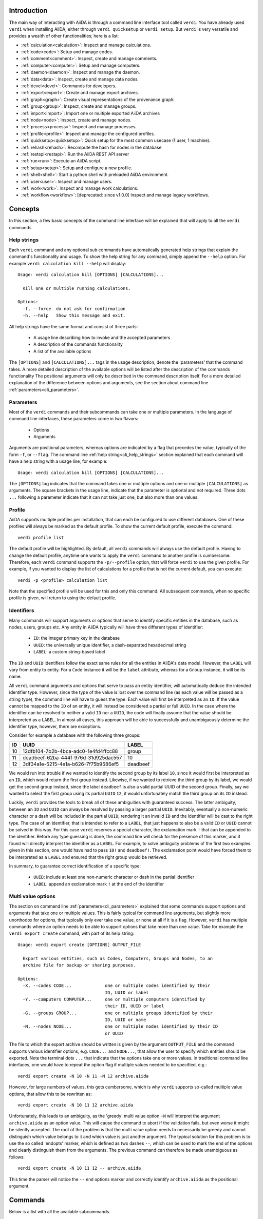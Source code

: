 Introduction
============

The main way of interacting with AiiDA is through a command line interface tool called ``verdi``.
You have already used ``verdi`` when installing AiiDA, either through ``verdi quicksetup`` or ``verdi setup``.
But ``verdi`` is very versatile and provides a wealth of other functionalities; here is a list:

* :ref:`calculation<calculation>`:   Inspect and manage calculations.
* :ref:`code<code>`:                 Setup and manage codes.
* :ref:`comment<comment>`:           Inspect, create and manage comments.
* :ref:`computer<computer>`:         Setup and manage computers.
* :ref:`daemon<daemon>`:             Inspect and manage the daemon.
* :ref:`data<data>`:                 Inspect, create and manage data nodes.
* :ref:`devel<devel>`:               Commands for developers.
* :ref:`export<export>`:             Create and manage export archives.
* :ref:`graph<graph>`:               Create visual representations of the provenance graph.
* :ref:`group<group>`:               Inspect, create and manage groups.
* :ref:`import<import>`:             Import one or multiple exported AiiDA archives
* :ref:`node<node>`:                 Inspect, create and manage nodes.
* :ref:`process<process>`:           Inspect and manage processes.
* :ref:`profile<profile>`:           Inspect and manage the configured profiles.
* :ref:`quicksetup<quicksetup>`:     Quick setup for the most common usecase (1 user, 1 machine).
* :ref:`rehash<rehash>`:             Recompute the hash for nodes in the database
* :ref:`restapi<restapi>`:           Run the AiiDA REST API server
* :ref:`run<run>`:                   Execute an AiiDA script.
* :ref:`setup<setup>`:               Setup and configure a new profile.
* :ref:`shell<shell>`:               Start a python shell with preloaded AiiDA environment.
* :ref:`user<user>`:                 Inspect and manage users.
* :ref:`work<work>`:                 Inspect and manage work calculations.
* :ref:`workflow<workflow>`:         [deprecated: since v1.0.0] Inspect and manage legacy workflows.


Concepts
========

In this section, a few basic concepts of the command line interface will be explained that will apply to all the ``verdi`` commands.

.. _cli_help_strings:

Help strings
------------
Each ``verdi`` command and any optional sub commands have automatically generated help strings that explain the command's functionality and usage.
To show the help string for any command, simply append the ``--help`` option.
For example ``verdi calculation kill --help`` will display::

  Usage: verdi calculation kill [OPTIONS] [CALCULATIONS]...

    Kill one or multiple running calculations.

  Options:
    -f, --force  do not ask for confirmation
    -h, --help   Show this message and exit.

All help strings have the same format and consist of three parts:

  * A usage line describing how to invoke and the accepted parameters
  * A description of the commands functionality
  * A list of the available options

The ``[OPTIONS]`` and ``[CALCULATIONS]...`` tags in the usage description, denote the 'parameters' that the command takes.
A more detailed description of the available options will be listed after the description of the commands functionality
The positional arguments will only be described in the command description itself.
For a more detailed explanation of the difference between options and arguments, see the section about command line :ref:`parameters<cli_parameters>`.


.. _cli_parameters:

Parameters
----------
Most of the ``verdi`` commands and their subcommands can take one or multiple parameters.
In the language of command line interfaces, these parameters come in two flavors:

  * Options
  * Arguments

Arguments are positional parameters, whereas options are indicated by a flag that precedes the value, typically of the form ``-f``, or ``--flag``.
The command line :ref:`help string<cli_help_strings>` section explained that each command will have a help string with a usage line, for example::

  Usage: verdi calculation kill [OPTIONS] [CALCULATIONS]...

The ``[OPTIONS]`` tag indicates that the command takes one or multiple options and one or multiple ``[CALCULATIONS]`` as arguments.
The square brackets in the usage line, indicate that the parameter is optional and not required.
Three dots ``...`` following a parameter indicate that it can not take just one, but also more than one values.


.. _cli_profile:

Profile
-------
AiiDA supports multiple profiles per installation, that can each be configured to use different databases.
One of these profiles will always be marked as the default profile.
To show the current default profile, execute the command::

  verdi profile list

The default profile will be highlighted.
By default, all ``verdi`` commands will always use the default profile.
Having to change the default profile, anytime one wants to apply the ``verdi`` command to another profile is cumbersome.
Therefore, each ``verdi`` command supports the ``-p/--profile`` option, that will force ``verdi`` to use the given profile.
For example, if you wanted to display the list of calculations for a profile that is not the current default, you can execute::

  verdi -p <profile> calculation list

Note that the specified profile will be used for this and only this command.
All subsequent commands, when no specific profile is given, will return to using the default profile.


.. _cli_identifiers:

Identifiers
-----------
Many commands will support arguments or options that serve to identify specific entities in the database, such as nodes, users, groups etc.
Any entity in AiiDA typically will have three different types of identifier:

  * ``ID``: the integer primary key in the database 
  * ``UUID``: the universally unique identifier, a dash-separated hexadecimal string
  * ``LABEL``: a custom string-based label

The ``ID`` and ``UUID`` identifiers follow the exact same rules for all the entities in AiiDA's data model.
However, the ``LABEL`` will vary from entity to entity.
For a ``Code`` instance it will be the ``label`` attribute, whereas for a ``Group`` instance, it will be its name.

All ``verdi`` command arguments and options that serve to pass an entity identifier, will automatically deduce the intended identifier type.
However, since the type of the value is lost over the command line (as each value will be passed as a string type), the command line will have to guess the type.
Each value will first be interpreted as an ``ID``.
If the value cannot be mapped to the ``ID`` of an entity, it will instead be considered a partial or full ``UUID``.
In the case where the identifier can be resolved to neither a valid ``ID`` nor a ``UUID``, the code will finally assume that the value should be interpreted as a ``LABEL``.
In almost all cases, this approach will be able to successfully and unambiguously determine the identifier type, however, there are exceptions.

Consider for example a database with the following three groups:

===  =====================================  ========
ID   UUID                                   LABEL
===  =====================================  ========
10   12dfb104-7b2b-4bca-adc0-1e4fd4ffcc88   group
11   deadbeef-62ba-444f-976d-31d925dac557   10
12   3df34a1e-5215-4e1a-b626-7f75b9586ef5   deadbeef
===  =====================================  ========

We would run into trouble if we wanted to identify the second group by its label ``10``, since it would first be interpreted as an ``ID``, which would return the first group instead.
Likewise, if we wanted to retrieve the third group by its label, we would get the second group instead, since the label ``deadbeef`` is also a valid partial UUID of the second group.
Finally, say we wanted to select the first group using its partial ``UUID`` ``12``, it would unfortunately match the third group on its ``ID`` instead.

Luckily, ``verdi`` provides the tools to break all of these ambiguities with guaranteed success.
The latter ambiguity, between an ``ID`` and ``UUID`` can always be resolved by passing a larger partial ``UUID``.
Inevitably, eventually a non-numeric character or a dash will be included in the partial ``UUID``, rendering it an invalid ``ID`` and the identifier will be cast to the right type.
The case of an identifier, that is intended to refer to a ``LABEL``, that just happens to also be a valid ``ID`` or ``UUID`` cannot be solved in this way.
For this case ``verdi`` reserves a special character, the exclamation mark ``!`` that can be appended to the identifier.
Before any type guessing is done, the command line will check for the presence of this marker, and if found will directly interpret the identifier as a ``LABEL``.
For example, to solve ambiguity problems of the first two examples given in this section, one would have had to pass ``10!`` and ``deadbeef!``.
The exclamation point would have forced them to be interpreted as a ``LABEL`` and ensured that the right group would be retrieved.

In summary, to guarantee correct identification of a specific type:

  * ``UUID``: include at least one non-numeric character or dash in the partial identifier
  * ``LABEL``: append an exclamation mark ``!`` at the end of the identifier


.. _cli_multi_value_options:

Multi value options
-------------------
The section on command line :ref:`parameters<cli_parameters>` explained that some commands support options and arguments that take one or multiple values.
This is fairly typical for command line arguments, but slightly more unorthodox for options, that typically only ever take one value, or none at all if it is a flag.
However, ``verdi`` has multiple commands where an option needs to be able to support options that take more than one value.
Take for example the ``verdi export create`` command, with part of its help string::

  Usage: verdi export create [OPTIONS] OUTPUT_FILE

    Export various entities, such as Codes, Computers, Groups and Nodes, to an
    archive file for backup or sharing purposes.

  Options:
    -X, --codes CODE...             one or multiple codes identified by their
                                    ID, UUID or label
    -Y, --computers COMPUTER...     one or multiple computers identified by
                                    their ID, UUID or label
    -G, --groups GROUP...           one or multiple groups identified by their
                                    ID, UUID or name
    -N, --nodes NODE...             one or multiple nodes identified by their ID
                                    or UUID

The file to which the export archive should be written is given by the argument ``OUTPUT_FILE`` and the command supports various identifier options, e.g. ``CODE...`` and ``NODE...``, that allow the user to specify which entities should be exported.
Note the terminal dots ``...`` that indicate that the options take one or more values.
In traditional command line interfaces, one would have to repeat the option flag if multiple values needed to be specified, e.g.::

  verdi export create -N 10 -N 11 -N 12 archive.aiida

However, for large numbers of values, this gets cumbersome, which is why ``verdi`` supports so-called multiple value options, that allow this to be rewritten as::

  verdi export create -N 10 11 12 archive.aiida

Unfortunately, this leads to an ambiguity, as the 'greedy' multi value option ``-N`` will interpret the argument ``archive.aiida`` as an option value.
This will cause the command to abort if the validation fails, but even worse it might be silently accepted.
The root of the problem is that the multi value option needs to necessarily be greedy and cannot distinguish which value belongs to it and which value is just another argument.
The typical solution for this problem is to use the so called 'endopts' marker, which is defined as two dashes ``--``, which can be used to mark the end of the options and clearly distinguish them from the arguments.
The previous command can therefore be made unambiguous as follows::

  verdi export create -N 10 11 12 -- archive.aiida

This time the parser will notice the ``--`` end options marker and correctly identify ``archive.aiida`` as the positional argument.

Commands
========

Below is a list with all the available subcommands.

.. _calculation:

``verdi calculation``
---------------------

  * **cleanworkdir**: cleans the work directory (remote folder) of AiiDA calculations
  * **gotocomputer**: open a shell to the calc folder on the cluster
  * **inputcat**: shows an input file of a calculation node
  * **inputls**: shows the list of the input files of a calculation node
  * **kill**: [deprecated: use ``verdi process kill`` instead] stop the execution on the cluster of a calculation
  * **list**: list the AiiDA calculations. By default, lists only the running calculations
  * **logshow**: shows the logs/errors produced by a calculation
  * **outputcat**: shows an ouput file of a calculation node
  * **outputls**: shows the list of the output files of a calculation node
  * **plugins**: lists the supported calculation plugins
  * **res**: shows the calculation results (from calc.res)
  * **show**: shows the database information related to the calculation: used code, all the input nodes and all the output nodes

.. warning:: When using gotocomputer, be careful not to change any file that AiiDA created,
  nor to modify the output files or resubmit the calculation, 
  unless you **really** know what you are doing, otherwise AiiDA may get very confused!   


.. _code:

``verdi code``
--------------
Setup and manage code objects.

  *  **delete**: delete a code from the database. Only possible for disconnected codes (i.e. a code that has not been used yet)
  *  **duplicate**: setup a new code, starting from the settings of an existing one
  *  **hide**: hide codes from `verdi code list`
  *  **list**: lists the installed codes
  *  **relabel**: change the label (name) of a code. If you like to load codes based on their labels and not on their UUID's or PK's, make sure to use unique labels!
  *  **reveal**: un-hide codes for `verdi code list`
  *  **setup**: setup a new code
  *  **show**: shows the information of the installed code

.. _comment:

``verdi comment``
-----------------
There are various ways of attaching notes/comments to a node within AiiDA. In the first scripting examples, you might already have noticed the possibility of storing a ``label`` or a ``description`` to any AiiDA Node.
However, these properties are defined when the Node is created, and it is not possible to modify them after the Node has been stored.
The Node ``comment`` provides a simple way to have a more dynamic management of comments, in which any user can write a comment on the Node, or modify it or delete it.
The ``verdi comment`` command provides a set of methods that are used to manipulate the comments:

  * **add**: add a new comment to a Node
  * **remove**: remove a comment
  * **show**: show the existing comments attached for a given Node
  * **update**: modify a comment


.. _computer:

``verdi computer``
------------------
Setup and manage computer objects.

  *  **configure**: set up some extra info that can be used in the connection with that computer
  *  **delete**: deletes a computer node. Works only if the computer node is a disconnected node in the database (has not been used yet)
  *  **disable**: disable a computer (see enable for a larger description)
  *  **enable**: to enable a computer. If the computer is disabled, the daemon will not try to connect to the computer, so it will not retrieve or launch calculations. Useful if a computer is under mantainance
  *  **list**: list all installed computers
  *  **rename**: changes the name of a computer
  *  **setup**: creates a new computer object
  *  **show**: shows the details of an installed computer
  *  **test**: tests if the current user (or a given user) can connect to the computer and if basic operations perform as expected (file copy, getting the list of jobs in the scheduler queue, ...)
  *  **duplicate**: setup a new computer, starting from the settings of an existing one
  *  **update**: [deprecated: use ``verdi computer duplicate`` instead] change configuration of a computer. Works only if the computer node is a disconnected node in the database (has not been used yet)


.. _daemon:

``verdi daemon``
----------------
Manage the daemon, i.e. the process that runs in background and that manages submission/retrieval of calculations and workflows.

  *  **decr**: decrease the number of workers of the daemon
  *  **incr**: increase the number of workers of the daemon
  *  **logshow**: show the last lines of the daemon log (use for debugging)
  *  **restart**: restarts the daemon
  *  **start**: starts the daemon
  *  **status**: see the status of the daemon
  *  **stop**: stops the daemon

  
.. _data:

``verdi data``
--------------
Manage ``Data`` nodes.

  * **array**: handles :class:`aiida.orm.data.array.ArrayData` objects

    * **show**: visualizes the data object

  * **bands**:  handles :class:`aiida.orm.data.array.bands.BandsData` objects (band structure object)

    * **export**: export the node as a string of a specified format
    * **list**:   list currently saved nodes of :class:`aiida.orm.data.array.bands.BandsData` kind
    * **show**:   visualizes the data object

  * **cif**: handles the CifData objects

    * **deposit**: deposit the node to a remote database
    * **export**: export the node as a string of a specified format
    * **import**: create or return (if already present) a database node, having the contents of a supplied file
    * **list**: list currently saved nodes of CifData kind
    * **show**: use third-party visualizer (like jmol) to graphically show the CifData

  * **parameter**: handles the ParameterData objects

    * **show**: output the content of the python dictionary in different formats.

  * **remote**: handle RemoteData objects

    * **cat**: output the content of a file in the RemoteData folder.
    * **ls**: list the contents of the RemoteData folder.
    * **show**: display general information about the RemoteData object.

  * **structure**: handles the StructureData

    * **deposit**: deposit the node to a remote database
    * **export**: export the node as a string of a specified format
    * **import**: import a StructureData node from file
    * **list**: list currently saved nodes of StructureData kind
    * **show**: use a third-party visualizer (like vmd or xcrysden) to graphically show the StructureData

  * **trajectory**: handles the TrajectoryData objects

    * **deposit**: deposit the node to a remote database
    * **export**: export the node as a string of a specified format
    * **list**: list currently saved nodes of TrajectoryData kind
    * **show**: use third-party visualizer (like jmol) to graphically show the TrajectoryData

  * **upf**: handles the Pseudopotential Datas

    * **exportfamily**: export a family of pseudopotential files into a folder
    * **import**: create or return (if already present) a database node, having the contents of a supplied file
    * **listfamilies**: list presently stored families of pseudopotentials
    * **uploadfamily**: install a new family (group) of pseudopotentials


.. _devel:

``verdi devel``
---------------
Commands intended for developers, such as setting :doc:`config properties<properties>` and running the unit test suite.

  * **delproperty**: delete a property from the configuration
  * **describeproperties**: print a list of available configuration properties
  * **getproperty**: get the value of a property set for the configuration
  * **listproperties**: print the properties defined in the configuration
  * **run_daemon**: run an instance of the daemon runner in the current interpreter
  * **setproperty**: set a property with a given value for the configuration
  * **tests**: run the unittest suite


.. _export:

``verdi export``
----------------
Create and manage export archives.

 * **create**: export a selection of nodes to an aiida export file. See also :ref:`import` and the :ref:`export-file-format`.
 * **migrate**: migrate export archives between file format versions.


.. _graph:

``verdi graph``
---------------
Create graphical representations of part of the provenance graph.

  * **generate**: generates a graph from a given root node either in a graphical or a  ``.dot`` format.


.. _group:

``verdi group``
---------------
Create and manage group objects.

  *  **addnodes**: add nodes to a group.
  *  **list**: list all the groups in the database.
  *  **description**: show or change the description of a group
  *  **show**: show the content of a group.
  *  **create**: create a new empty group.
  *  **rename**: change the name of a group.
  *  **delete**: delete an existing group (but not the nodes belonging to it).
  *  **removenodes**: remove nodes from a group.


.. _help:

``verdi help``
--------------
This command is deprecated, please use ``verdi --help`` instead


.. _import:

``verdi import``
----------------
Import archive files that were created with ``verdi export create``.


.. _install:

``verdi install``
-----------------
This command is deprecated, please use the :ref:`setup <setup>` command instead


.. _node:

``verdi node``
--------------
Manage ``Node`` instances from the provenance graph.

  * **delete**: delete a node and all its descendants from the provenance graph
  * **description**: view or set the description of a node
  * **label**: view or set the label of a node
  * **repo**: shows files and their contents in the local repository
  * **show**: shows basic node information (PK, UUID, class, inputs and outputs)
  * **tree**: shows a tree represenatation in ASCII of the node and its links

.. warning:: In order to preserve the provenance, ``verdi node delete`` will delete not only the list of specified nodes, but also all the children nodes!
  So please be sure to double check what is going to be deleted before running this function.
  This command cannot be undone.


.. _process:

``verdi process``
-----------------
Inspect and manage processes.

 * **list**: Show a list of processes that are still running.
 * **kill**: Kill running processes.
 * **pause**: Pause running processes.
 * **play**: Play paused processes.
 * **watch**: Watch the state transitions for a process.


.. _profile:

``verdi profile``
-----------------
List and change the default profiles.

  * **delete**: delete a profile and the corresponding database and repository
  * **list**: show the list of currently available profiles and the current default profile
  * **setdefault**: set the default profile, i.e. the profile that is used for all ``verdi`` commands if not explicitly specified


.. _quicksetup:

``verdi quicksetup``
--------------------
Set up a sane aiida configuration with as little interaction as possible.


.. _rehash:

``verdi rehash``
----------------
Rehash all nodes in the database filtered by their identifier and/or based on their class.


.. _restapi:

``verdi restapi``
-----------------
Run an instance of the REST API server on localhost.


.. _run:

``verdi run``
-------------
Run a python script for AiiDA.
This is the command line equivalent of the verdi shell.
Has also features of autogrouping: by default, every node created in one a call of verdi run will be grouped together.


.. _setup:

``verdi setup``
---------------
Create and setup a new profile.


.. _shell:

``verdi shell``
---------------
Start a python shell with preloaded AiiDA environment.
Which modules will be preloaded can be configured through :doc:`properties<properties>` set in the configuration file.


.. _user:

``verdi user``
--------------
Configure and manage users

  *  **configure**: configure a new AiiDA user
  *  **list**: list existing users configured for your AiiDA installation


.. _work:

``verdi work``
--------------
Manage work calculations.

  * **list**: list the work calculations present in the database
  * **plugins**: show the registered work calculation plugins
  * **report**: show the log messages for a work calculation
  * **status**: shows an ASCII tree for a work calculation showing the status of itself and the calculations it called
  * **kill**: [deprecated: use ``verdi process kill`` instead] kill a work calculation
  * **pause**: [deprecated: use ``verdi process pause`` instead] pause a work calculation
  * **play**: [deprecated: use ``verdi process play`` instead] play a paused work calculation
  * **watch**: [deprecated: use ``verdi process watch`` instead] dynamically print the state transitions for the given work calculation


.. _workflow:

``verdi workflow``
------------------

.. warning::
  As of v1.0.0 this command is deprecated, as legacy workflows are no longer maintained

Manage legacy workflows:

  * **kill**: kills a workflow
  * **list**: lists the workflows present in the database. By default, shows only the running ones
  * **logshow**: shows the log messages for the workflow
  * **report**: display the information on how the workflow is evolving
